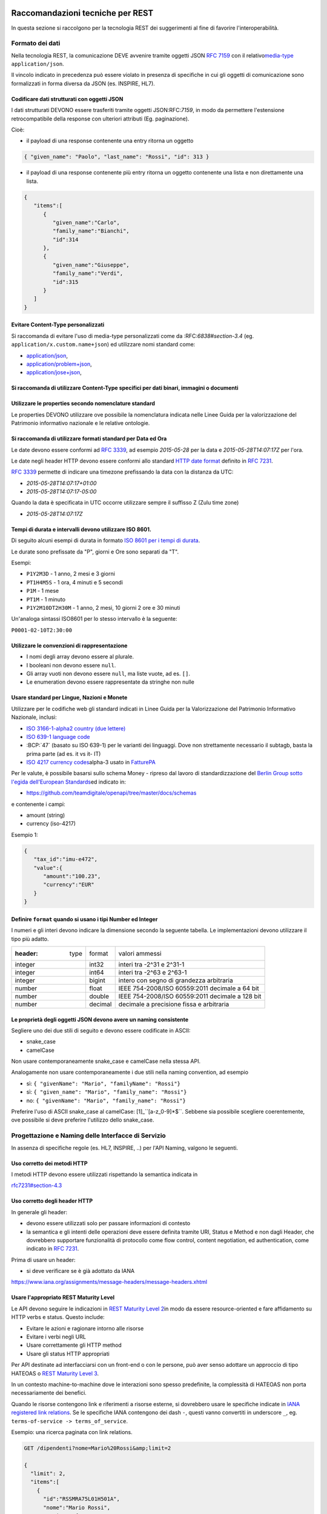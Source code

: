 Raccomandazioni tecniche per REST
=================================

In questa sezione si raccolgono per la tecnologia REST
dei suggerimenti al fine di favorire l'interoperabilità.

Formato dei dati
~~~~~~~~~~~~~~~~

Nella tecnologia REST, la comunicazione DEVE avvenire tramite oggetti JSON :RFC:`7159` con il relativo
​\ `media-type​ <https://www.iana.org/assignments/media-types/media-types.xhtml>`__
``application/json``.

Il vincolo indicato in precedenza può essere violato in presenza di specifiche in cui gli oggetti di
comunicazione sono formalizzati in forma diversa da JSON (es. INSPIRE, HL7).

.. TODO: non è chiaro il fine del paragrafo, sembra in sovrapposizione con quanto scritto nel paragrafo precedente.

Codificare dati strutturati con oggetti JSON
^^^^^^^^^^^^^^^^^^^^^^^^^^^^^^^^^^^^^^^^^^^^

I dati strutturati DEVONO essere trasferiti tramite ​oggetti JSON​
​:RFC:`7159`, in modo da permettere l'estensione retrocompatibile della
response con ulteriori attributi (Eg. paginazione).

Cioè:

-  il payload di una response contenente una entry ritorna un oggetto

.. code-block:: JSON

    { "given_name": "Paolo", "last_name": "Rossi", "id": 313 }

-  il payload di una response contenente più entry ​ritorna un oggetto
   contenente una lista​ e non direttamente una lista.

.. code-block:: JSON

    {
       "items":[
          {
             "given_name":"Carlo",
             "family_name":"Bianchi",
             "id":314
          },
          {
             "given_name":"Giuseppe",
             "family_name":"Verdi",
             "id":315
          }
       ]
    }

Evitare Content-Type personalizzati
^^^^^^^^^^^^^^^^^^^^^^^^^^^^^^^^^^^

Si raccomanda di evitare l'uso di media-type personalizzati come da ​:RFC:`6838#section-3.4` (eg.
``application/x.custom.name+json``) ed utilizzare nomi standard come:

- `application/json​ <https://www.iana.org/assignments/media-types/application/json>`__,
- `application/problem+json​ <https://www.iana.org/assignments/media-types/application/problem+json>`__,
- `application/jose+json​ <https://www.iana.org/assignments/media-types/application/jose+json>`__,

Si raccomanda di utilizzare Content-Type specifici per dati binari, immagini o documenti
^^^^^^^^^^^^^^^^^^^^^^^^^^^^^^^^^^^^^^^^^^^^^^^^^^^^^^^^^^^^^^^^^^^^^^^^^^^^^^^^^^^^^^^^

Utilizzare le properties secondo nomenclature standard
^^^^^^^^^^^^^^^^^^^^^^^^^^^^^^^^^^^^^^^^^^^^^^^^^^^^^^

Le properties DEVONO utilizzare ove possibile la nomenclatura indicata
nelle Linee Guida per la valorizzazione del Patrimonio informativo
nazionale e le relative ontologie.

.. TODO: indicare i riferimenti a ontopia

Si raccomanda di utilizzare formati standard per Data ed Ora
^^^^^^^^^^^^^^^^^^^^^^^^^^^^^^^^^^^^^^^^^^^^^^^^^^^^^^^^^^^^

Le date devono essere conformi ad :RFC:`3339`,
ad esempio `2015-05-28` per la data e `2015-05-28T14:07:17Z` per l'ora.

Le date negli header HTTP devono essere conformi allo standard
`HTTP date format`_ definito in :RFC:`7231`.

:RFC:`3339` permette di indicare una timezone prefissando la data con la
distanza da UTC:

-  `2015-05-28T14:07:17+01:00`
-  `2015-05-28T14:07:17-05:00`

Quando la data è specificata in UTC occorre utilizzare sempre il
suffisso Z (Zulu time zone)

-  `2015-05-28T14:07:17Z`

Tempi di durata e intervalli devono utilizzare ISO 8601.
^^^^^^^^^^^^^^^^^^^^^^^^^^^^^^^^^^^^^^^^^^^^^^^^^^^^^^^^

Di seguito alcuni esempi di durata in formato ​\ `ISO 8601 per i tempi
di durata​ <https://en.wikipedia.org/wiki/ISO_8601#Durations>`__.

Le durate sono prefissate da "P", giorni e Ore sono separati da "T".

Esempi:

- ``P1Y2M3D`` - 1 anno, 2 mesi e 3 giorni
- ``PT1H4M5S`` - 1 ora, 4 minuti e 5 secondi
- ``P1M`` - 1 mese
- ``PT1M`` - 1 minuto
- ``P1Y2M10DT2H30M`` - 1 anno, 2 mesi, 10 giorni 2 ore e 30 minuti

Un'analoga sintassi ISO8601 per lo stesso intervallo è la seguente:

``P0001-02-10T2:30:00``

Utilizzare le convenzioni di rappresentazione
^^^^^^^^^^^^^^^^^^^^^^^^^^^^^^^^^^^^^^^^^^^^^

-  I nomi degli array devono essere al plurale.
-  I booleani non devono essere ``null``.
-  Gli array vuoti non devono essere ``null``, ma liste vuote, ad es. ``[]``.
-  Le enumeration devono essere rappresentate da stringhe non nulle

Usare standard per Lingue, Nazioni e Monete
^^^^^^^^^^^^^^^^^^^^^^^^^^^^^^^^^^^^^^^^^^^

Utilizzare per le codifiche web gli standard indicati in Linee Guida per
la Valorizzazione del Patrimonio Informativo Nazionale, inclusi:

-  `ISO 3166-1-alpha2 country (due lettere) <http://en.wikipedia.org/wiki/ISO_3166-1_alpha-2>`__
-  `ISO 639-1 language code <https://en.wikipedia.org/wiki/List_of_ISO_639-1_codes>`__
-  :BCP:`47` (basato su ISO 639-1) per le varianti dei linguaggi.
   Dove non strettamente necessario il subta​g​b​, basta la prima parte (ad es. it vs it- IT)
-  `ISO 4217 currency codes​ <http://en.wikipedia.org/wiki/ISO_4217>`__
   alpha-3 usato in FatturePA_

Per le valute, è possibile basarsi sullo schema Money - ripreso dal
lavoro di standardizzazione del ​\ `Berlin Group sotto l'egida dell'European Standards​ <https://www.berlin-group.org/>`__
ed indicato in:

-  https://github.com/teamdigitale/openapi/tree/master/docs/schemas

e contenente i campi:

-  amount​ (string)
-  currency (iso-4217)

Esempio 1:

.. code-block:: JSON

    {
       "tax_id":"imu-e472",
       "value":{
          "amount":"100.23",
          "currency":"EUR"
       }
    }


Definire ``format`` quando si usano i tipi Number ed Integer
^^^^^^^^^^^^^^^^^^^^^^^^^^^^^^^^^^^^^^^^^^^^^^^^^^^^^^^^^^^^

I numeri e gli interi devono indicare la dimensione secondo la seguente
tabella. Le implementazioni devono utilizzare il tipo più adatto.

.. csv-table::

    :header:  type,   format,   valori ammessi
    integer,   int32,   interi tra -2^31 e 2^31-1
    integer,   int64,   interi tra -2^63 e 2^63-1
    integer,   bigint,   intero con segno di grandezza arbitraria
    number,   float,   IEEE 754-2008/ISO 60559:2011 decimale a 64 bit
    number,   double,   IEEE 754-2008/ISO 60559:2011 decimale a 128 bit
    number,   decimal,   decimale a precisione ​fissa​ e arbitraria


Le proprietà degli oggetti JSON devono avere un naming consistente
^^^^^^^^^^^^^^^^^^^^^^^^^^^^^^^^^^^^^^^^^^^^^^^^^^^^^^^^^^^^^^^^^^
Segliere uno dei due stili di seguito e devono essere codificate in ASCII:

-  snake_case
-  camelCase

Non usare contemporaneamente snake_case e camelCase nella stessa API.

Analogamente non usare contemporaneamente i due stili nella naming
convention, ad esempio

-  sì​: ``{ "givenName": "Mario", "familyName": "Rossi"}``
-  sì: ``{ "given_name": "Mario", "family_name": "Rossi"}``
-  no: ``{ "givenName": "Mario", "family_name": "Rossi"}``

Preferire l'uso di ASCII snake_case al camelCase:  [1]_``[a-z_0-9]*$``.
Sebbene sia possibile scegliere coerentemente, ove possibile si deve preferire
l'utilizzo dello snake_case.

Progettazione e Naming delle Interfacce di Servizio
~~~~~~~~~~~~~~~~~~~~~~~~~~~~~~~~~~~~~~~~~~~~~~~~~~~

In assenza di specifiche regole (es. HL7, INSPIRE, ..) per l'API Naming,
valgono le seguenti.

Uso corretto dei metodi HTTP
^^^^^^^^^^^^^^^^^^^^^^^^^^^^

I metodi HTTP devono essere utilizzati rispettando la semantica indicata
in

`rfc7231#section-4.3 <https://tools.ietf.org/html/rfc7231#section-4.3>`__

Uso corretto degli header HTTP
^^^^^^^^^^^^^^^^^^^^^^^^^^^^^^

In generale gli header:

-  devono essere utilizzati solo per passare informazioni di contesto
-  la semantica e gli intenti delle operazioni deve essere definita
   tramite URI, Status e Method e non dagli Header, che dovrebbero supportare
   funzionalità di protocollo come flow control, content negotiation, ed authentication,
   come indicato ​in :RFC:`7231`.

Prima di usare un header:

-  si deve verificare se è già adottato da IANA

`https://www.iana.org/assignments/message-headers/message-headers.xhtml <https://www.iana.org/assignments/message-headers/message-%20headers.xhtml>`__

Usare l'appropriato REST Maturity Level
^^^^^^^^^^^^^^^^^^^^^^^^^^^^^^^^^^^^^^^

Le API devono seguire le indicazioni in ​\ `REST Maturity Level
2​ <http://martinfowler.com/articles/richardsonMaturityModel.html#level2>`__
in modo da essere resource-oriented e fare affidamento su HTTP verbs e
status. Questo include:

-  Evitare le azioni e ragionare intorno alle risorse
-  Evitare i verbi negli URL
-  Usare correttamente gli HTTP method
-  Usare gli status HTTP appropriati

Per API destinate ad interfacciarsi con un front-end o con le persone,
può aver senso adottare un approccio di tipo HATEOAS o ​\ `REST Maturity
Level
3​ <http://martinfowler.com/articles/richardsonMaturityModel.html#level3>`__.

In un contesto machine-to-machine dove le interazioni sono spesso
predefinite, la complessità di HATEOAS non porta necessariamente dei
benefici.

Quando le risorse contengono link e riferimenti a risorse esterne, si
dovrebbero usare le specifiche indicate in ​\ `IANA registered link
relations​ <http://www.iana.org/assignments/link-relations/link-relations.xml>`__.
Se le specifiche IANA contengono dei dash ``-``, questi vanno convertiti
in underscore ``_``, e​g. ``terms-of-service -> terms_of_service``.

Esempio: una ricerca paginata con link relations.

.. code-block::

    GET /dipendenti?nome=Mario%20Rossi&amp;limit=2

    {
      "limit": 2,
      "items":[
        {
          "id":"RSSMRA75L01H501A",
          "nome":"Mario Rossi",
          "coniuge":{
            "href":"https://...",
            "id":"BNCFNC75A41H501G",
            "nome":"Francesca Bianchi"
          }
        },
        {
          "id":"RSSMRA77L01H501A",
          "nome":"Mario Rossi",
          "coniuge":{
            "href":"https://...",
            "id":"VRDBNC81A41H501S",
            "nome":"Bianca Verdi"
          }
        }
      ],
      "first":"https://...",
      "next":"https://...",
      "prev":"https://...",
      "last":"https://..."
    }


Usare parole separate da trattino "-" per i Path
^^^^^^^^^^^^^^^^^^^^^^^^^^^^^^^^^^^^^^^^^^^^^^^^

Questo si applica solo al Path, e non ai parametri del path (eg.
{tax_code_id}).

Esempio:

::

    /​tax-code​/{tax_code_id}

Inoltre, il Path dovrebbe essere semplice, intuitivo e coerente.

Usare un case consistente snake_case o camelCase per i Query Parameters
^^^^^^^^^^^^^^^^^^^^^^^^^^^^^^^^^^^^^^^^^^^^^^^^^^^^^^^^^^^^^^^^^^^^^^^

Una volta scelto un case, siate consistenti: non mescolare snake_case e
camelCase nella stessa API.

I nomi utilizzati devono usare abbreviazioni e acronimi universalmente
riconosciuti

Preferire Hyphenated-Pascal-Case per gli header HTTP
^^^^^^^^^^^^^^^^^^^^^^^^^^^^^^^^^^^^^^^^^^^^^^^^^^^^

Esempi:

::

    Accept-Encoding

    Apply-To-Redirect-Ref

    Disposition-Notification-Options

    Original-Message-ID

Le collezioni di risorse devono usare nomi al plurale
^^^^^^^^^^^^^^^^^^^^^^^^^^^^^^^^^^^^^^^^^^^^^^^^^^^^^

Differenziare il nome delle collezioni e delle risorse permette di
separare a livello di URI endpoint che sono in larga parte funzionalmente differenti.

Esempio 1: ricerca documenti per data in una collezione

::

    GET /​documenti​?data=2018-05-01

    {
      "items": [ .. ]
      "limit": 10
      "next_cursor": 21314123
    }

Esempio 2: recupera un singolo documento

::

    GET /​documento​/21314123

    {

      "id": 21314123
      "title: "Atto di nascita ...",
      ..
    }

Utilizzare Query Strings standardizzate
^^^^^^^^^^^^^^^^^^^^^^^^^^^^^^^^^^^^^^^

Esempio 1: La paginazione dev'essere implementata tramite i parametri:

::

    cursor, limit, offset, sort

Esempio 2: La ricerca, il filtering e l'embedding dei parametri
dev'essere implementata tramite i parametri:

::

    q, fields. embed

E' possibile trovare un elenco di parametri standardizzati nel
repository:

- https://github.com/teamdigitale/openapi/tree/master/docs

Non usare l'header ``Link`` :RFC:`8288` se la response è in JSON
^^^^^^^^^^^^^^^^^^^^^^^^^^^^^^^^^^^^^^^^^^^^^^^^^^^^^^^^^^^^^^^^^

Eventuali link a risorse vanno restituiti nel payload. Va\' invece
evitato di ritornare l'header ``Link`` definito in :RFC:`8288`
(già :RFC:`5988`).

Usare URI assoluti nei risultati
^^^^^^^^^^^^^^^^^^^^^^^^^^^^^^^^

Restituendo URI assoluti si indica chiaramente al client l'indirizzo
delle risorse di destinazione e non si obbligano i client a fare
"inferenza" dal contesto.

Usare lo schema Problem JSON per le risposte di errore
^^^^^^^^^^^^^^^^^^^^^^^^^^^^^^^^^^^^^^^^^^^^^^^^^^^^^^

In caso di errori si deve ritornare:

-  un payload di tipo Problem definito in ​:RFC:`7807`
-  il media type dev'essere ``application/problem+json``
-  lo status code dev'essere esplicativo
-  l'oggetto può essere esteso

Quando si restituisce un errore è importante *non esporre dati interni*
delle applicazioni e seguire le indicazioni nel §6.4 delle `Linee Guida per lo sviluppo di sicuro di codice`_


Ottimizzare l'uso della banda e migliorare la responsività
~~~~~~~~~~~~~~~~~~~~~~~~~~~~~~~~~~~~~~~~~~~~~~~~~~~~~~~~~~

Utilizzare quando possibile:

-  gzip compression;
-  paginazione;
-  un filtro sugli attributi necessari;
-  le specifiche di optimistic locking (etag, if-(none-)match)

E' possibile ridurre l'uso della banda e velocizzare le richieste
filtrando i campi delle risorse restituite. Si vedano qui ulteriori
informazioni su come supportare il filtraggio dei campi delle risorse
ritornate:

https://cloud.google.com/compute/docs/api/how-tos/performance#partial

Esempio 1: Non filtrato

::

    >> Request:
    GET http://api.example.org/resources/123 HTTP/1.1
    HTTP/1.1 200 OK

    << Response:
    Content-Type: application/json

    {
      "id":"cddd5e44-dae0-11e5-8c01-63ed66ab2da5",
      "name":"Mario Rossi",
      "address":"via del Corso, Roma, Lazio, Italia",
      "birthday":"1984-09-13",
      "partner":{
        "id":"1fb43648-dae1-11e5-aa01-1fbc3abb1cd0",
        "name":"Maria Rossi",
        "address":"via del Corso, Roma, Lazio, Italia",
        "birthday":"1988-04-07"
      }
    }

Esempio 2: Filtrato `<http://zalando.github.io/restful-api-guidelines/index.html#filtered>`__

::

    >> Request:
    GET http://api.example.org/resources/123?fields=(name,partner(name)) HTTP/1.1

    << Response:
    HTTP/1.1 200 OK
    Content-Type: application/json

    {
        "name": "Mario Rossi",
        "partner": {
            "name": "Maria Rossi"
        }
    }

Effettuare la Resource Expansion permette di ridurre il numero di
richieste, quando bisogna ritornare risorse correlate tra loro.

In tal caso va usato:

-  il​ parametro ``embed`` utilizzando lo stesso formato dei campi per il
   filtering
-  l'attributo ``_embedded`` contenente le entry espanse.

::

    >> Request:
    GET /tax_code/MRORSS12T05E472W?embed=(person) HTTP/1.1

    << Response:
    {
      "tax_code":"MRORSS12T05E472W",
      "_embedded":{
        "person":{
          "given_name":"Mario",
          "family_name":"Rossi",
          "id":"1234-ABCD-7890"
        }
      }
    }


Di default il caching deve essere disabilitato tramite:
^^^^^^^^^^^^^^^^^^^^^^^^^^^^^^^^^^^^^^^^^^^^^^^^^^^^^^^

-  Cache-Control​: no-cache header.

in modo da evitare che delle richieste vengano inopportunamente messe in
cache.

Le API che supportano il caching devono documentare le varie limitazioni
e modalità di

utilizzo tramite gli header definiti in :RFC:`7234`

-  Cache-Control
-  Vary

Eventuali conflitti nella creazione di risorse vanno gestiti tramite gli
header:

-  `ETag <https://tools.ietf.org/html/rfc7232#section-2.3>`__
-  `If-Match <https://tools.ietf.org/html/rfc7232#section-3.1>`__
-  `If-None-Match​ <https://tools.ietf.org/html/rfc7232#section-3.2>`__.

contenenti un hash del response body, un hash dell'ultimo campo
modificato della entry o un numero di versione.

Se l'etag della entry su cui si opera non corrisponde al valore della
richiesta, la response ritorna lo status code ``412 - precondition failed``.

Le API devono supportare la paginazione delle collezioni tramite:
^^^^^^^^^^^^^^^^^^^^^^^^^^^^^^^^^^^^^^^^^^^^^^^^^^^^^^^^^^^^^^^^^

-  paginazione classica tramite i query parameter offset e limit

-  paginazione con cursore; la paginazione a cursore permette
   l'implementazione di pagine con infinite scrolling.

La paginazione dovrebbe essere implementata in modo da limitare l'uso
improprio delle API (eg. download in parallelo di interi dataset, ...)

Per il ripristino del download di un documento si faccia riferimento a
Range Requests :RFC:`7233`.


Supportare le informazioni di inoltro tramite l'header Forwarded
^^^^^^^^^^^^^^^^^^^^^^^^^^^^^^^^^^^^^^^^^^^^^^^^^^^^^^^^^^^^^^^^

Le informazioni di inoltro HTTP (eg. indirizzo ip di provenienza,
destinazione ...) erogatori devono essere:

-  preservate​ dall'infrastruttura

-  scambiate tramite l'header Forwarded definito in :RFC:`7239` e pronto per
   IPv6 :RFC:`8200`.

eg.

.. ::

   Forwarded: for=192.0.2.60; for="[2001:db8:cafe::17]"; proto=https; by=203.0.113.43

Gli header ``X-Forwarded-For`` ``X-Forwarded-Host`` e ``X-Forwarded-Proto`` - che
non hanno un comportamento codificato e dipendono dalle varie implementazioni,
devono comunque essere supportati e preservati.


Riferimenti
~~~~~~~~~~~~~~

Specifiche

-  `OpenAPI
   Specification <https://github.com/OAI/OpenAPI-Specification/>`__
- :BCP:`bcp47`


Articoli

-  `Roy Thomas Fielding - Architectural Styles and the Design of Network-Based <http://www.ics.uci.edu/~fielding/pubs/dissertation/top.htm>`__
-  `Software Architectures​ <http://www.ics.uci.edu/~fielding/pubs/dissertation/top.htm>`__ Definizione teorica dell'approccio REST.


Libri​

-  `PIs: From Start to Finish <http://www.infoq.com/minibooks/emag-web-%20api>`__

-  `Blogs <http://www.amazon.de/REST-Practice-Hypermedia-Systems-%20Architecture/dp/0596805829>`__

-  `Service Design Patterns <http://www.servicedesignpatterns.com/>`__

-  `REST in Practice: Hypermedia and Systems Architecture <http://www.amazon.de/REST-Practice-Hypermedia-Systems-%20Architecture/dp/0596805829>`__

-  `Build APIs You Won't Hate <https://leanpub.com/build-apis-you-wont-hate>`__

-  `InfoQ eBook - Web A​PIs: From Start to Finish​ <http://www.infoq.com/minibooks/emag-web-%20api>`__\ `¶ <http://www.infoq.com/minibooks/emag-web-api>`__

​Blogs

-  `Lessons-learned blog: Thoughts on RESTful API
   Design <http://restful-api-%20design.readthedocs.org/en/latest/>`__

.. [1]
   a-z\_



Raccomandazioni tecniche per SOAP
==================================

l'utilizzo del protocollo SOAP ai fini di interoperabilità è l'oggetto
del WS-I Basic Profile (BP) la cui versione 2.01 (ultima versione
rilasciata) è quella a cui fa riferimento il ModI. In particolare il
BP2.0 impiega SOAP 1.22 e WS-Addressing3. I framework implementativi più
diffusi sono conformi a questa specifica sulla quale quindi il presente
documento non si soffermerà. Indichiamo di seguito invece le best
practice relative alla specifica dei servizi e del formato dei dati.

Formato dei dati
~~~~~~~~~~~~~~~~~~~~~~~~~~

Codificare dati strutturati con oggetti XML

I dati strutturati devono essere trasferiti tramite ​oggetti XML​ che
utilizzano elementi contenitivi per le liste:

-  il payload di una response contenente una entry ritorna un oggetto

.. code-block:: XML

    <persona givenName="Paolo" familyName="Rossi" id="313" />

-  il payload di una response contenente più entry ​ritorna un oggetto
   contenente

una lista​ e non direttamente una lista.

.. code-block:: XML

    <persone>
        <persona givenName="Carlo" familyName="Bianchi" id="314" />
        <persona givenName="Giuseppe" familyName="Verdi" id="315" />
    </persone>

Vanno utilizzati namespace e definiti specifici XSD.

Evitare Content-Type personalizzati
^^^^^^^^^^^^^^^^^^^^^^^^^^^^^^^^^^^

1 Cf. ​\ http://ws-i.org/profiles/BasicProfile-2.0-2010-11-09.html

2 Cf. ​\ https://www.w3.org/TR/soap12/

3 Cf. ​\ `https://www.w3.org/Submission/ws-
addressing/ <https://www.w3.org/Submission/ws-addressing/>`__

Evitare l'uso di media-type personalizzati come da ​\ `RFC 6838 <https://tools.ietf.org/html/rfc6838#section-3.4>`__
^^^^^^^^^^^^^^^^^^^^^^^^^^^^^^^^^^^^^^^^^^^^^^^^^^^^^^^^^^^^^^^^^^^^^^^^^^^^^^^^^^^^^^^^^^^^^^^^^^^^^^^^^^^^^^^^^^^^^^^^^

(eg.application/x.custom.name+xml) ed utilizzare nomi standard come
​ `application/xml`_

Utilizzare embedding o referencing per trasferire i dati binari.
l'inserimento di dati binari all'interno del payload può avvenire o tramite embedding (ed in questo
caso la codifica base64 è da preferirsi a quella esadecimale) oppure tramite referencing.

Attributi ed elementi devono utilizzare ove possibile la nomenclatura indicata
^^^^^^^^^^^^^^^^^^^^^^^^^^^^^^^^^^^^^^^^^^^^^^^^^^^^^^^^^^^^^^^^^^^^^^^^^^^^^^

nelle Linee Guida per la valorizzazione del Patrimonio informativo
nazionale e le relative ontologie

Utilizzare formati standard per Data ed Ora
^^^^^^^^^^^^^^^^^^^^^^^^^^^^^^^^^^^^^^^^^^^

Le date devono essere conformi ad :RFC:`3339`,
ad esempio `2015-05-28` per la data e `2015-05-28T14:07:17Z` per l'ora.

Le date negli header HTTP devono essere conformi allo standard
`HTTP date format`_ definito in :RFC:`7231`.

:RFC:`3339` permette di indicare una timezone prefissando la data con la
distanza da UTC:

-  `2015-05-28T14:07:17+01:00`
-  `2015-05-28T14:07:17-05:00`

Quando la data è specificata in UTC occorre utilizzare sempre il
suffisso Z (Zulu time zone)

-  `2015-05-28T14:07:17Z`

Tempi di durata e intervalli devono utilizzare ISO 8601.
^^^^^^^^^^^^^^^^^^^^^^^^^^^^^^^^^^^^^^^^^^^^^^^^^^^^^^^^

Di seguito alcuni esempi di durata in formato ​\ `ISO 8601 per i tempi
di durata​ <https://en.wikipedia.org/wiki/ISO_8601#Durations>`__.

Le durate sono prefissate da "P", giorni e Ore sono separati da "T".

Esempi:

- ``P1Y2M3D`` - 1 anno, 2 mesi e 3 giorni
- ``PT1H4M5S`` - 1 ora, 4 minuti e 5 secondi
- ``P1M`` - 1 mese
- ``PT1M`` - 1 minuto
- ``P1Y2M10DT2H30M`` - 1 anno, 2 mesi, 10 giorni 2 ore e 30 minuti

Un'analoga sintassi ISO8601 per lo stesso intervallo è la seguente:

``P0001-02-10T2:30:00``

Utilizzare le convenzioni di rappresentazione
^^^^^^^^^^^^^^^^^^^^^^^^^^^^^^^^^^^^^^^^^^^^^

Si consiglia l'utilizzo di elementi come figli di un elemento quando:

-  Può esistere come elemento a se stante

-  Occorre definire una lista (gli attributi non possono essere
   multivalore)

I nomi delle liste devono essere al plurale.
^^^^^^^^^^^^^^^^^^^^^^^^^^^^^^^^^^^^^^^^^^^^

I ``Boolean`` non devono essere mai null.
^^^^^^^^^^^^^^^^^^^^^^^^^^^^^^^^^^^^^^^^^^

Le properties devono avere un naming consistente
^^^^^^^^^^^^^^^^^^^^^^^^^^^^^^^^^^^^^^^^^^^^^^^^

l'utilizzo più frequente è quello di camelCase sia per gli elementi che
per gli attributi. In alcuni casi è possibile utilizzare PascalCase per
gli elementi e camelCase per gli attributi (come nel
​\ `NIME <https://en.wikipedia.org/wiki/National_Information_Exchange_Model>`__\ 4)

Usare standard per Lingue, Nazioni e Monete
^^^^^^^^^^^^^^^^^^^^^^^^^^^^^^^^^^^^^^^^^^^

Utilizzare per le codifiche web gli standard indicati in Linee Guida per
la Valorizzazione del Patrimonio Informativo Nazionale, inclusi:

-  `ISO 3166-1-alpha2 country (due lettere) <http://en.wikipedia.org/wiki/ISO_3166-1_alpha-2>`__
-  `ISO 639-1 language code <https://en.wikipedia.org/wiki/List_of_ISO_639-1_codes>`__
-  :BCP:`47` (basato su ISO 639-1) per le varianti dei linguaggi.
   Dove non strettamente necessario il subta​g​​, basta la prima parte (ad es. it vs it- IT)
-  `ISO 4217 currency codes​ <http://en.wikipedia.org/wiki/ISO_4217>`__
   alpha-3 usato in FatturePA_

Nel caso di importi, l'elemento dovrà contenere sia un elemento o attributo di tipo

standard xs:currency che una indicazione del codice della valuta. Ad esempio:

.. code-block:: XML

    <prezzo valuta="EUR" totale="100.00" />

Progettazione e Naming delle Interfacce di Servizio
~~~~~~~~~~~~~~~~~~~~~~~~~~~~~~~~~~~~~~~~~~~~~~~~~~~~~

Ai fini del progetto delle interfacce di servizio, esistono diverse
metodologie. In particolare nel ModI si suggerisce l'utilizzo della metodologia di identificazione
delle interfacce contenuta nel libro ​\ `UML Components`_ che permette di identificare servizi ed operazioni per
i singoli componenti applicativi.

Descrittività dei nomi utilizzati
^^^^^^^^^^^^^^^^^^^^^^^^^^^^^^^^^^
I nomi utilizzati per servizi ed operazioni nelle interfacce di servizio
devono essere auto-descrittivi e fornire quanta più informazione possibile riguardo al
comportamento implementato.

Occorre inoltre eliminare il rischio di collisioni tra
nomi in differenti domini nel caso in cui un termine possa avere dei significati multipli
(es. protocollo).

Si deve inoltre evitare l'utilizzo di acronimi quando questi non siano
universalmente riconosciuti anche al di fuori del dominio applicativo.


Utilizzo di camelCase e PascalCase
^^^^^^^^^^^^^^^^^^^^^^^^^^^^^^^^^^^^

I nomi dei servizi devono essere specificati in PascalCase mentre per le
operazioni implementate e gli argomenti si utilizza il camelCase.

Utilizzo di nomi agnostici rispetto all'implementazione
^^^^^^^^^^^^^^^^^^^^^^^^^^^^^^^^^^^^^^^^^^^^^^^^^^^^^^^^^^

I nomi utilizzati per i servizi e le operazioni non dovrebbero rivelare
dettagli implementativi.

4 Cf.
​\ https://en.wikipedia.org/wiki/National_Information_Exchange_Model

Non includere il numero di versione all'interno del nome del servizio
^^^^^^^^^^^^^^^^^^^^^^^^^^^^^^^^^^^^^^^^^^^^^^^^^^^^^^^^^^^^^^^^^^^^^

Non includere la parola Service nel nome del servizio
^^^^^^^^^^^^^^^^^^^^^^^^^^^^^^^^^^^^^^^^^^^^^^^^^^^^^^^^^^^^^^^^^^^^^

Unicità dei namespace e utilizzo di pattern fissi
^^^^^^^^^^^^^^^^^^^^^^^^^^^^^^^^^^^^^^^^^^^^^^^^^^^^^^^^^^^^^^^^^^^^^

Ogni servizio all'interno del WSDL deve avere un suo namespace unico. I
namespace

utilizzati per i servizi devono seguire un pattern specifico. In
particolare, per i servizi:

::

    http://<dominioOrganizzativo>/ws/<DominioApplicativo>/<NomeServizio>/V<major>

dove:

- ``<dominioOrganizzativo>`` indica l'organizzazione che espone il servizio,
- ``<DominioApplicativo>`` indica il settore all'interno dell'organizzazione,
- ``<NomeServizio>`` segue le specifiche di cui ai punti precedenti, e <major> indica il
  numero di versione (difatti non inserito nel nome del servizio).

Per quanto riguarda gli XSD all'interno del WSDL si segue il pattern
seguente:

::

    http://<dominioOrganizzativo>/xmlns/<DominioApplicativo>



Ottimizzare l'uso della banda e migliorare la responsività
^^^^^^^^^^^^^^^^^^^^^^^^^^^^^^^^^^^^^^^^^^^^^^^^^^^^^^^^^^^
Utilizzare quando possibile, in special modo per le operazioni che
ritornano liste e risultati di ricerche:

-  gzip compression;
-  paginazione;
-  un filtro sugli attributi necessari.

Le interfacce devono supportare la paginazione delle collezioni tramite:

-  paginazione classica tramite parametri ``offset`` e ``limit``
-  paginazione a cursore permette l'implementazione di pagine con
   infinite scrolling.

La paginazione deve essere implementata in modo da limitare l'uso
improprio delle interfacce

(eg. download in parallelo di interi dataset, …)


Di default il caching deve essere disabilitato
^^^^^^^^^^^^^^^^^^^^^^^^^^^^^^^^^^^^^^^^^^^^^^

E' possibile disabilitare il caching tramite l'header:

-  Cache-Control: no-cache header.

in modo da evitare che delle richieste vengano inopportunamente messe in
cache.

Le API che supportano il caching devono documentare le varie limitazioni
e modalità di

utilizzo tramite gli header definiti in :RFC:`7324`

-  Cache-Control
-  Vary

In generale le richieste SOAP utilizzando il metodo HTTP POST (non
idempotente), ma nei casi in cui l'operazione effettuata è idempotente è
possibile implementare meccanismi di caching simili a quelli visti nel
caso REST.



Utilizzo degli status code HTTP
^^^^^^^^^^^^^^^^^^^^^^^^^^^^^^^
.. TODO verificare alla luce di quanto indicato negli altri capitoli

La versione 1.2 di SOAP definisce in dettaglio (si veda la parte 2 della
specifica) l'utilizzo di codici di stato HTTP come confermato dal basic profile 2.0.
Si richiede quindi l'utilizzo di questi codici.

Riferimenti
~~~~~~~~~~~~~~~~~~


.. _`HTTP date format`: :RFC:`7231#section-7.1.1.1`

.. _`Linee Guida per lo sviluppo di sicuro di codice`:
    https://www.agid.gov.it/sites/default/files/repository_files/documentazione/linee_guida_per_lo_sviluppo_sicuro_di_codice_v1.0.pdf

.. _FatturePA: http://www.fatturapa.gov.it/export/fatturazione/sdi/Specifiche_tecniche_del_formato_FatturaPA_v1.0.pdf


Specifiche


.. _application/xml: https://www.iana.org/assignments/media-types/application/xml

SOAP 1.2 ​\ `Parte 1​ <https://www.w3.org/TR/soap12/>`__ e ​\ `Parte
2 <https://www.w3.org/TR/soap12-part2/>`__

`WS-I Basic Profile
2.0 <http://ws-i.org/profiles/BasicProfile-2.0-2010-11-09.html>`__

`WS-Addressing <https://www.w3.org/Submission/ws-addressing/>`__

`Standard eHealth
Ontario <https://www.ehealthontario.on.ca/architecture/education/courses/service-%20oriented-architecture/downloads/SOA-ServiceNamingConventions.pdf>`__

Libri

.. _`UML Components`: https://www.pearson.com/us/higher-education/program/Cheesman-UML-Components-A-Simple-Process-for-Specifying-Component-Based-pro%20Software/PGM319361.html>
